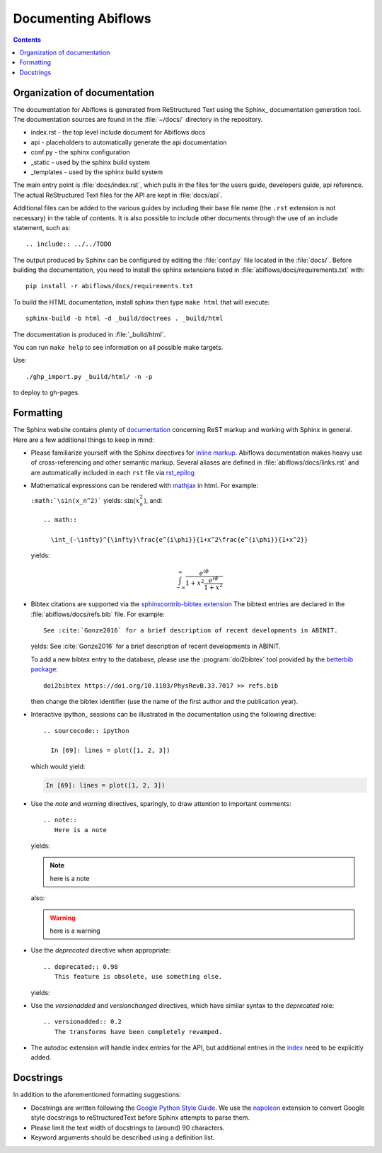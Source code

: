 Documenting Abiflows
====================

.. contents::
   :backlinks: top

Organization of documentation
-----------------------------

The documentation for Abiflows is generated from ReStructured Text using the Sphinx_ documentation generation tool. 
The documentation sources are found in the :file:`~/docs/` directory in the repository.  

* index.rst - the top level include document for Abiflows docs
* api - placeholders to automatically generate the api documentation
* conf.py - the sphinx configuration
* _static - used by the sphinx build system
* _templates - used by the sphinx build system

The main entry point is :file:`docs/index.rst`, which pulls in 
the files for the users guide, developers guide, api reference. 
The actual ReStructured Text files for the API are kept in :file:`docs/api`. 

Additional files can be added to the various guides by including their base
file name (the ``.rst`` extension is not necessary) in the table of contents.
It is also possible to include other documents through the use of an include
statement, such as::

  .. include:: ../../TODO

The output produced by Sphinx can be configured by editing the :file:`conf.py` file located in the :file:`docs/`.
Before building the documentation, you need to install the sphinx extensions listed 
in :file:`abiflows/docs/requirements.txt` with::

    pip install -r abiflows/docs/requirements.txt

To build the HTML documentation, install sphinx then type ``make html`` that will execute::

    sphinx-build -b html -d _build/doctrees . _build/html

The documentation is produced in :file:`_build/html`.

You can run ``make help`` to see information on all possible make targets.

Use::

   ./ghp_import.py _build/html/ -n -p

to deploy to gh-pages.

.. _formatting-abiflows-docs:

Formatting
----------

The Sphinx website contains plenty of documentation_ concerning ReST markup and
working with Sphinx in general. 
Here are a few additional things to keep in mind:

* Please familiarize yourself with the Sphinx directives for `inline markup`_. 
  Abiflows documentation makes heavy use of cross-referencing and other semantic markup. 
  Several aliases are defined in :file:`abiflows/docs/links.rst` and are automatically
  included in each ``rst`` file via `rst_epilog <http://www.sphinx-doc.org/en/stable/config.html#confval-rst_epilog>`_

* Mathematical expressions can be rendered with `mathjax <https://www.mathjax.org/>`_ in html.
  For example:

  ``:math:`\sin(x_n^2)``` yields: :math:`\sin(x_n^2)`, and::

    .. math::

      \int_{-\infty}^{\infty}\frac{e^{i\phi}}{1+x^2\frac{e^{i\phi}}{1+x^2}}

  yields:

  .. math::

    \int_{-\infty}^{\infty}\frac{e^{i\phi}}{1+x^2\frac{e^{i\phi}}{1+x^2}}

* Bibtex citations are supported via the 
  `sphinxcontrib-bibtex extension <https://sphinxcontrib-bibtex.readthedocs.io/en/latest/>`_
  The bibtext entries are declared in the :file:`abiflows/docs/refs.bib` file.
  For example::

    See :cite:`Gonze2016` for a brief description of recent developments in ABINIT.

  yelds: See :cite:`Gonze2016` for a brief description of recent developments in ABINIT.

  To add a new bibtex entry to the database, please use the :program:`doi2bibtex` tool
  provided by the `betterbib package <https://github.com/nschloe/betterbib>`_::

    doi2bibtex https://doi.org/10.1103/PhysRevB.33.7017 >> refs.bib

  then change the bibtex identifier (use the name of the first author and the publication year).

* Interactive ipython_ sessions can be illustrated in the documentation using the following directive::

    .. sourcecode:: ipython

      In [69]: lines = plot([1, 2, 3])

  which would yield:

  .. sourcecode:: ipython

    In [69]: lines = plot([1, 2, 3])

* Use the *note* and *warning* directives, sparingly, to draw attention to important comments::

    .. note::
       Here is a note

  yields:

  .. note::
     here is a note

  also:

  .. warning::
     here is a warning

* Use the *deprecated* directive when appropriate::

    .. deprecated:: 0.98
       This feature is obsolete, use something else.

  yields:

  .. deprecated:: 0.98
     This feature is obsolete, use something else.

* Use the *versionadded* and *versionchanged* directives, which have similar
  syntax to the *deprecated* role::

    .. versionadded:: 0.2
       The transforms have been completely revamped.

  .. versionadded:: 0.2
     The transforms have been completely revamped.

* The autodoc extension will handle index entries for the API, but additional
  entries in the index_ need to be explicitly added.

.. _documentation: http://sphinx.pocoo.org/contents.html
.. _`inline markup`: http://sphinx.pocoo.org/markup/inline.html
.. _index: http://sphinx.pocoo.org/markup/para.html#index-generating-markup

Docstrings
----------

In addition to the aforementioned formatting suggestions:

* Docstrings are written following the 
  `Google Python Style Guide <http://google.github.io/styleguide/pyguide.html>`_.
  We use the `napoleon <https://sphinxcontrib-napoleon.readthedocs.io/en/latest/>`_ extension
  to convert Google style docstrings to reStructuredText before Sphinx attempts to parse them.

* Please limit the text width of docstrings to (around) 90 characters.

* Keyword arguments should be described using a definition list.

